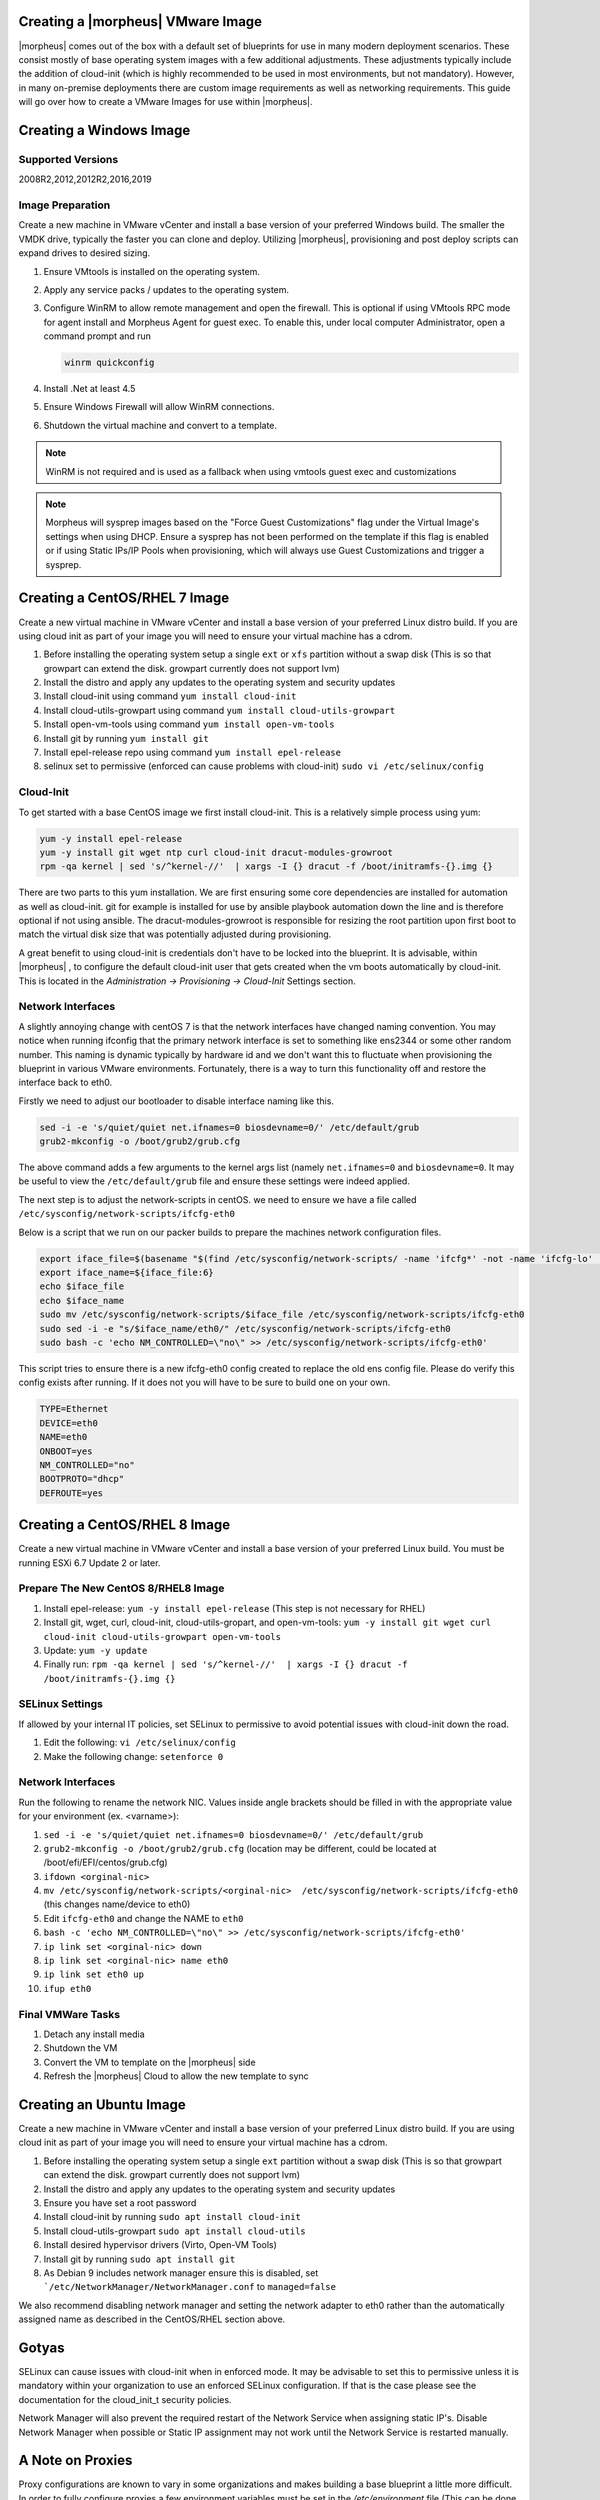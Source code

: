 Creating a |morpheus| VMware Image
^^^^^^^^^^^^^^^^^^^^^^^^^^^^^^^^^^

|morpheus| comes out of the box with a default set of blueprints for use in many modern deployment scenarios. These consist mostly of base operating system images with a few additional adjustments. These adjustments typically include the addition of cloud-init (which is highly recommended to be used in most environments, but not mandatory). However, in many on-premise deployments there are custom image requirements as well as networking requirements. This guide will go over how to create a VMware Images for use within |morpheus|.

Creating a Windows Image
^^^^^^^^^^^^^^^^^^^^^^^^

Supported Versions
``````````````````

2008R2,2012,2012R2,2016,2019

Image Preparation
`````````````````

Create a new machine in VMware vCenter and install a base version of your preferred Windows build.  The smaller the VMDK drive, typically the faster you can clone and deploy.  Utilizing |morpheus|, provisioning and post deploy scripts can expand drives to desired sizing.

1.  Ensure VMtools is installed on the operating system.
2.  Apply any service packs / updates to the operating system.
3.  Configure WinRM to allow remote management and open the firewall. This is optional if using VMtools RPC mode for agent install and Morpheus Agent for guest exec.  To enable this, under local computer Administrator, open a command prompt and run

    .. code-block:: PowerShell

      winrm quickconfig

4.	Install .Net at least 4.5
5.	Ensure Windows Firewall will allow WinRM connections.
6.  Shutdown the virtual machine and convert to a template.

.. NOTE:: WinRM is not required and is used as a fallback when using vmtools guest exec and customizations

.. NOTE:: Morpheus will sysprep images based on the "Force Guest Customizations" flag under the Virtual Image's settings when using DHCP. Ensure a sysprep has not been performed on the template if this flag is enabled or if using Static IPs/IP Pools when provisioning, which will always use Guest Customizations and trigger a sysprep.

Creating a CentOS/RHEL 7 Image
^^^^^^^^^^^^^^^^^^^^^^^^^^^^^^

Create a new virtual machine in VMware vCenter and install a base version of your preferred Linux distro build. If you are using cloud init as part of your image you will need to ensure your virtual machine has a cdrom.

#.	Before installing the operating system setup a single ``ext`` or ``xfs`` partition without a swap disk (This is so that growpart can extend the disk. growpart currently does not support lvm)
#.	Install the distro and apply any updates to the operating system and security updates
#.	Install cloud-init using command ``yum install cloud-init``
#.	Install cloud-utils-growpart using command ``yum install cloud-utils-growpart``
#.	Install open-vm-tools using command ``yum install open-vm-tools``
#.	Install git by running ``yum install git``
#.	Install epel-release repo using command ``yum install epel-release``
#.	selinux set to permissive (enforced can cause problems with cloud-init) ``sudo vi /etc/selinux/config``


Cloud-Init
``````````

To get started with a base CentOS image we first install cloud-init. This is a relatively simple process using yum:

.. code-block:: bash

  yum -y install epel-release
  yum -y install git wget ntp curl cloud-init dracut-modules-growroot
  rpm -qa kernel | sed 's/^kernel-//'  | xargs -I {} dracut -f /boot/initramfs-{}.img {}

There are two parts to this yum installation. We are first ensuring some core dependencies are installed for automation as well as cloud-init. git for example is installed for use by ansible playbook automation down the line and is therefore optional if not using ansible. The dracut-modules-growroot is responsible for resizing the root partition upon first boot to match the virtual disk size that was potentially adjusted during provisioning.

A great benefit to using cloud-init is credentials don't have to be locked into the blueprint. It is advisable, within |morpheus| , to configure the default cloud-init user that gets created when the vm boots automatically by cloud-init. This is located in the `Administration -> Provisioning -> Cloud-Init` Settings section.

Network Interfaces
``````````````````

A slightly annoying change with centOS 7 is that the network interfaces have changed naming convention. You may notice when running ifconfig that the primary network interface is set to something like ens2344 or some other random number. This naming is dynamic typically by hardware id and we don't want this to fluctuate when provisioning the blueprint in various VMware environments. Fortunately, there is a way to turn this functionality off and restore the interface back to eth0.

Firstly we need to adjust our bootloader to disable interface naming like this.

.. code-block:: bash

  sed -i -e 's/quiet/quiet net.ifnames=0 biosdevname=0/' /etc/default/grub
  grub2-mkconfig -o /boot/grub2/grub.cfg


The above command adds a few arguments to the kernel args list (namely ``net.ifnames=0`` and ``biosdevname=0``. It may be useful to view the ``/etc/default/grub`` file and ensure these settings were indeed applied.

The next step is to adjust the network-scripts in centOS. we need to ensure we have a file called ``/etc/sysconfig/network-scripts/ifcfg-eth0``

Below is a script that we run on our packer builds to prepare the machines network configuration files.

.. code-block:: bash

  export iface_file=$(basename "$(find /etc/sysconfig/network-scripts/ -name 'ifcfg*' -not -name 'ifcfg-lo' | head -n 1)")
  export iface_name=${iface_file:6}
  echo $iface_file
  echo $iface_name
  sudo mv /etc/sysconfig/network-scripts/$iface_file /etc/sysconfig/network-scripts/ifcfg-eth0
  sudo sed -i -e "s/$iface_name/eth0/" /etc/sysconfig/network-scripts/ifcfg-eth0
  sudo bash -c 'echo NM_CONTROLLED=\"no\" >> /etc/sysconfig/network-scripts/ifcfg-eth0'


This script tries to ensure there is a new ifcfg-eth0 config created to replace the old ens config file. Please do verify this config exists after running. If it does not you will have to be sure to build one on your own.

.. code-block:: bash

  TYPE=Ethernet
  DEVICE=eth0
  NAME=eth0
  ONBOOT=yes
  NM_CONTROLLED="no"
  BOOTPROTO="dhcp"
  DEFROUTE=yes

Creating a CentOS/RHEL 8 Image
^^^^^^^^^^^^^^^^^^^^^^^^^^^^^^

Create a new virtual machine in VMware vCenter and install a base version of your preferred Linux build. You must be running ESXi 6.7 Update 2 or later.

Prepare The New CentOS 8/RHEL8 Image
````````````````````````````````````

#. Install epel-release: ``yum -y install epel-release`` (This step is not necessary for RHEL)
#. Install git, wget, curl, cloud-init, cloud-utils-gropart, and open-vm-tools: ``yum -y install git wget curl cloud-init cloud-utils-growpart open-vm-tools``
#. Update: ``yum -y update``
#. Finally run: ``rpm -qa kernel | sed 's/^kernel-//'  | xargs -I {} dracut -f /boot/initramfs-{}.img {}``

SELinux Settings
````````````````

If allowed by your internal IT policies, set SELinux to permissive to avoid potential issues with cloud-init down the road.

#. Edit the following: ``vi /etc/selinux/config``
#. Make the following change: ``setenforce 0``

Network Interfaces
``````````````````

Run the following to rename the network NIC. Values inside angle brackets should be filled in with the appropriate value for your environment (ex. <varname>):

#.  ``sed -i -e 's/quiet/quiet net.ifnames=0 biosdevname=0/' /etc/default/grub``
#.  ``grub2-mkconfig -o /boot/grub2/grub.cfg`` (location may be different, could be located at /boot/efi/EFI/centos/grub.cfg)
#.  ``ifdown <orginal-nic>``
#.  ``mv /etc/sysconfig/network-scripts/<orginal-nic>  /etc/sysconfig/network-scripts/ifcfg-eth0`` (this changes name/device to eth0)
#.  Edit ``ifcfg-eth0`` and change the NAME to ``eth0``
#.  ``bash -c 'echo NM_CONTROLLED=\"no\" >> /etc/sysconfig/network-scripts/ifcfg-eth0'``
#.  ``ip link set <orginal-nic> down``
#.  ``ip link set <orginal-nic> name eth0``
#.  ``ip link set eth0 up``
#.  ``ifup eth0``

Final VMWare Tasks
``````````````````

#. Detach any install media
#. Shutdown the VM
#. Convert the VM to template on the |morpheus| side
#. Refresh the |morpheus| Cloud to allow the new template to sync

Creating an Ubuntu Image
^^^^^^^^^^^^^^^^^^^^^^^^

Create a new machine in VMware vCenter and install a base version of your preferred Linux distro build. If you are using cloud init as part of your image you will need to ensure your virtual machine has a cdrom.

#.	Before installing the operating system setup a single ``ext`` partition without a swap disk (This is so that growpart can extend the disk. growpart currently does not support lvm)
#.	Install the distro and apply any updates to the operating system and security updates
#.	Ensure you have set a root password
#.	Install cloud-init by running ``sudo apt install cloud-init``
#.	Install cloud-utils-growpart ``sudo apt install cloud-utils``
#.	Install desired hypervisor drivers (Virto, Open-VM Tools)
#.	Install git by running ``sudo apt install git``
#.	As Debian 9 includes network manager ensure this is disabled, set ```/etc/NetworkManager/NetworkManager.conf`` to ``managed=false``

We also recommend disabling network manager and setting the network adapter to eth0 rather than the automatically assigned name as described in the CentOS/RHEL section above.

Gotyas
^^^^^^

SELinux can cause issues with cloud-init when in enforced mode. It may be advisable to set this to permissive unless it is mandatory within your organization to use an enforced SELinux configuration. If that is the case please see the documentation for the cloud_init_t security policies.

Network Manager will also prevent the required restart of the Network Service when assigning static IP's. Disable Network Manager when possible or Static IP assignment may not work until the Network Service is restarted manually.

A Note on Proxies
^^^^^^^^^^^^^^^^^^

Proxy configurations are known to vary in some organizations and makes building a base blueprint a little more difficult. In order to fully configure proxies a few environment variables must be set in the `/etc/environment` file (This can be done automatically in a default user-data script for cloud-init as well in edit cloud).

.. code-block:: bash

  http_proxy="http://myproxyaddress:8080"
  https_proxy="http://myproxyaddress:8080"
  ftp_proxy="http://myproxyaddress:8080"
  no_proxy=127.0.0.1,localhost,applianceUrl
  https_no_proxy=127.0.0.1,localhost,applianceUrl


.. IMPORTANT:: It is very important to properly set the no_proxy list (applianceUrl) should be replaced with the actual appliance url. In future releases, morpheus plans to automatically take care of this.

.. NOTE:: If using cloud-init agent install mode these settings need to be set in the custom Cloud-Init User data section of “Edit Cloud” or “Edit Virtual Image”

.. IMPORTANT:: If using this virtual machine as a docker host, proxy settings must also be configured in the docker config. See Docker guides for instructions on how to properly set this. If necessary this can be wrapped in a task automation workflow for your own use.
